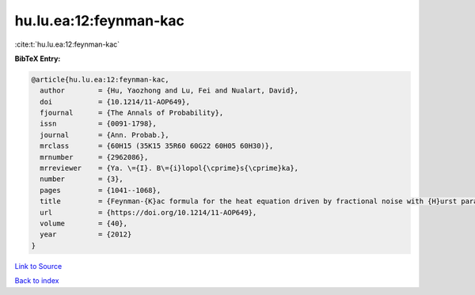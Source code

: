 hu.lu.ea:12:feynman-kac
=======================

:cite:t:`hu.lu.ea:12:feynman-kac`

**BibTeX Entry:**

.. code-block:: bibtex

   @article{hu.lu.ea:12:feynman-kac,
     author        = {Hu, Yaozhong and Lu, Fei and Nualart, David},
     doi           = {10.1214/11-AOP649},
     fjournal      = {The Annals of Probability},
     issn          = {0091-1798},
     journal       = {Ann. Probab.},
     mrclass       = {60H15 (35K15 35R60 60G22 60H05 60H30)},
     mrnumber      = {2962086},
     mrreviewer    = {Ya. \={I}. B\={i}lopol{\cprime}s{\cprime}ka},
     number        = {3},
     pages         = {1041--1068},
     title         = {Feynman-{K}ac formula for the heat equation driven by fractional noise with {H}urst parameter {$H<1/2$}},
     url           = {https://doi.org/10.1214/11-AOP649},
     volume        = {40},
     year          = {2012}
   }

`Link to Source <https://doi.org/10.1214/11-AOP649},>`_


`Back to index <../By-Cite-Keys.html>`_
